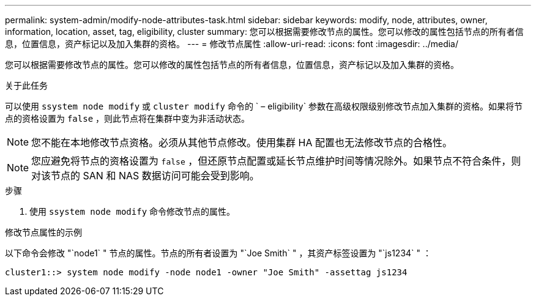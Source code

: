 ---
permalink: system-admin/modify-node-attributes-task.html 
sidebar: sidebar 
keywords: modify, node, attributes, owner, information, location, asset, tag, eligibility, cluster 
summary: 您可以根据需要修改节点的属性。您可以修改的属性包括节点的所有者信息，位置信息，资产标记以及加入集群的资格。 
---
= 修改节点属性
:allow-uri-read: 
:icons: font
:imagesdir: ../media/


[role="lead"]
您可以根据需要修改节点的属性。您可以修改的属性包括节点的所有者信息，位置信息，资产标记以及加入集群的资格。

.关于此任务
可以使用 `ssystem node modify` 或 `cluster modify` 命令的 ` – eligibility` 参数在高级权限级别修改节点加入集群的资格。如果将节点的资格设置为 `false` ，则此节点将在集群中变为非活动状态。

[NOTE]
====
您不能在本地修改节点资格。必须从其他节点修改。使用集群 HA 配置也无法修改节点的合格性。

====
[NOTE]
====
您应避免将节点的资格设置为 `false` ，但还原节点配置或延长节点维护时间等情况除外。如果节点不符合条件，则对该节点的 SAN 和 NAS 数据访问可能会受到影响。

====
.步骤
. 使用 `ssystem node modify` 命令修改节点的属性。


.修改节点属性的示例
以下命令会修改 "`node1` " 节点的属性。节点的所有者设置为 "`Joe Smith` " ，其资产标签设置为 "`js1234` " ：

[listing]
----
cluster1::> system node modify -node node1 -owner "Joe Smith" -assettag js1234
----